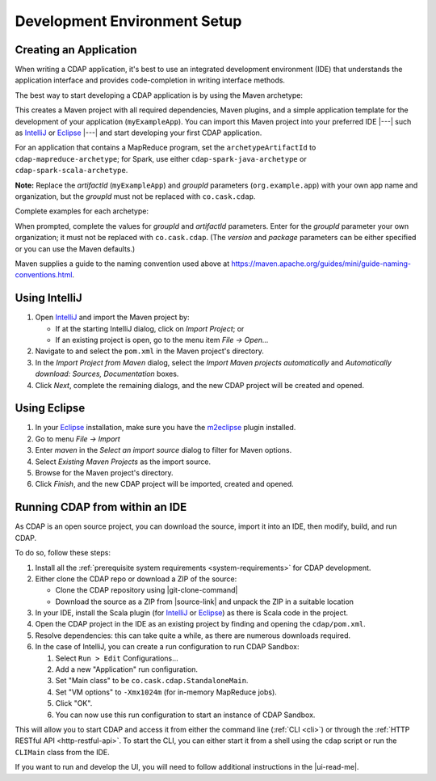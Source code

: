 .. meta::
    :author: Cask Data, Inc.
    :copyright: Copyright © 2014-2018 Cask Data, Inc.

.. _dev-env:

=============================
Development Environment Setup
=============================

.. this file is included in others; titles need to be "-" rather than "="

.. highlight:: console

Creating an Application
-----------------------

When writing a CDAP application, it's best to use an integrated development environment
(IDE) that understands the application interface and provides code-completion in writing
interface methods.

The best way to start developing a CDAP application is by using the Maven archetype:

.. ifconfig:: snapshot_version

  .. tabbed-parsed-literal::

    $ mvn archetype:generate \
        -DarchetypeGroupId=co.cask.cdap \
        -DarchetypeArtifactId=cdap-app-archetype \
        |archetype-repository| \
        |archetype-version| \
        -DartifactId=myExampleApp \
        -DgroupId=org.example.app

.. ifconfig:: not snapshot_version

  .. tabbed-parsed-literal::

    $ mvn archetype:generate \
        -DarchetypeGroupId=co.cask.cdap \
        -DarchetypeArtifactId=cdap-app-archetype \
        |archetype-version| \
        -DartifactId=myExampleApp \
        -DgroupId=org.example.app

This creates a Maven project with all required dependencies, Maven plugins, and a simple
application template for the development of your application (``myExampleApp``). You can
import this Maven project into your preferred IDE |---| such as `IntelliJ
<https://www.jetbrains.com/idea/>`__ or `Eclipse <https://www.eclipse.org/>`__ |---| and
start developing your first CDAP application.

For an application that contains a MapReduce program, set the ``archetypeArtifactId`` to
``cdap-mapreduce-archetype``; for Spark, use either ``cdap-spark-java-archetype`` or
``cdap-spark-scala-archetype``.

**Note:** Replace the *artifactId* (``myExampleApp``) and *groupId* parameters
(``org.example.app``) with your own app name and organization, but the *groupId* must not
be replaced with ``co.cask.cdap``.

Complete examples for each archetype:

.. tabbed-parsed-literal::
  :tabs: "CDAP Application","MapReduce Program","Spark Program (Java)","Spark Program (Scala)"
  :dependent: dev-env-archetype

  .. CDAP Application

  $ mvn archetype:generate -DarchetypeGroupId=co.cask.cdap -DarchetypeArtifactId=cdap-app-archetype |archetype-repository-version|

  .. MapReduce Program

  $ mvn archetype:generate -DarchetypeGroupId=co.cask.cdap -DarchetypeArtifactId=cdap-mapreduce-archetype |archetype-repository-version|

  .. Spark Program (Java)

  $ mvn archetype:generate -DarchetypeGroupId=co.cask.cdap -DarchetypeArtifactId=cdap-spark-java-archetype |archetype-repository-version|

  .. Spark Program (Scala)

  $ mvn archetype:generate -DarchetypeGroupId=co.cask.cdap -DarchetypeArtifactId=cdap-spark-scala-archetype |archetype-repository-version|

When prompted, complete the values for *groupId* and *artifactId* parameters. Enter for the *groupId* parameter your
own organization; it must not be replaced with ``co.cask.cdap``. (The *version* and *package* parameters can be either
specified or you can use the Maven defaults.)

Maven supplies a guide to the naming convention used above at https://maven.apache.org/guides/mini/guide-naming-conventions.html.

Using IntelliJ
--------------
1. Open `IntelliJ <https://www.jetbrains.com/idea/>`__ and import the Maven project by:

   - If at the starting IntelliJ dialog, click on *Import Project*; or
   - If an existing project is open, go to the menu item *File -> Open...*

#. Navigate to and select the ``pom.xml`` in the Maven project's directory.
#. In the *Import Project from Maven* dialog, select the *Import Maven projects automatically* and *Automatically
   download: Sources, Documentation* boxes.
#. Click *Next*, complete the remaining dialogs, and the new CDAP project will be created and opened.

Using Eclipse
-------------
1. In your `Eclipse <https://www.eclipse.org/>`__ installation, make sure you have the
   `m2eclipse <http://m2eclipse.sonatype.org>`__ plugin installed.
#. Go to menu *File -> Import*
#. Enter *maven* in the *Select an import source* dialog to filter for Maven options.
#. Select *Existing Maven Projects* as the import source.
#. Browse for the Maven project's directory.
#. Click *Finish*, and the new CDAP project will be imported, created and opened.

Running CDAP from within an IDE
-------------------------------
As CDAP is an open source project, you can download the source, import it into an IDE,
then modify, build, and run CDAP.

To do so, follow these steps:

1. Install all the :ref:`prerequisite system requirements <system-requirements>` for CDAP development.

#. Either clone the CDAP repo or download a ZIP of the source:

   - Clone the CDAP repository using |git-clone-command|

   - Download the source as a ZIP from |source-link| and unpack the ZIP in a suitable location

#. In your IDE, install the Scala plugin (for
   `IntelliJ <https://confluence.jetbrains.com/display/SCA/Scala+Plugin+for+IntelliJ+IDEA>`__
   or `Eclipse <http://scala-ide.org>`__) as there is Scala code in the project.
#. Open the CDAP project in the IDE as an existing project by finding and opening the ``cdap/pom.xml``.
#. Resolve dependencies: this can take quite a while, as there are numerous downloads required.
#. In the case of IntelliJ, you can create a run configuration to run CDAP Sandbox:

   1. Select ``Run > Edit`` Configurations...
   #. Add a new "Application" run configuration.
   #. Set "Main class" to be ``co.cask.cdap.StandaloneMain``.
   #. Set "VM options" to ``-Xmx1024m`` (for in-memory MapReduce jobs).
   #. Click "OK".
   #. You can now use this run configuration to start an instance of CDAP Sandbox.

This will allow you to start CDAP and access it from either the command line (:ref:`CLI <cli>`)
or through the :ref:`HTTP RESTful API <http-restful-api>`. To start the CLI, you can either start
it from a shell using the ``cdap`` script or run the ``CLIMain`` class from the IDE.

If you want to run and develop the UI, you will need to follow additional instructions in the |ui-read-me|.
